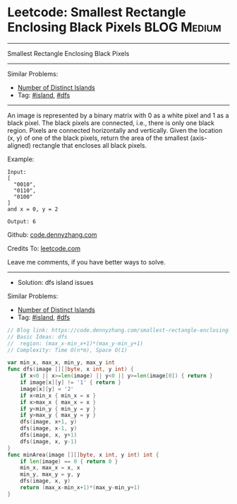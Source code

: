 * Leetcode: Smallest Rectangle Enclosing Black Pixels            :BLOG:Medium:
#+STARTUP: showeverything
#+OPTIONS: toc:nil \n:t ^:nil creator:nil d:nil
:PROPERTIES:
:type:     island, dfs
:END:
---------------------------------------------------------------------
Smallest Rectangle Enclosing Black Pixels
---------------------------------------------------------------------
Similar Problems:
- [[https://code.dennyzhang.com/number-of-distinct-islands][Number of Distinct Islands]]
- Tag: [[https://code.dennyzhang.com/tag/island][#island]], [[https://code.dennyzhang.com/tag/dfs][#dfs]]
---------------------------------------------------------------------
An image is represented by a binary matrix with 0 as a white pixel and 1 as a black pixel. The black pixels are connected, i.e., there is only one black region. Pixels are connected horizontally and vertically. Given the location (x, y) of one of the black pixels, return the area of the smallest (axis-aligned) rectangle that encloses all black pixels.

Example:
#+BEGIN_EXAMPLE
Input:
[
  "0010",
  "0110",
  "0100"
]
and x = 0, y = 2

Output: 6
#+END_EXAMPLE

Github: [[https://github.com/dennyzhang/code.dennyzhang.com/tree/master/problems/smallest-rectangle-enclosing-black-pixels][code.dennyzhang.com]]

Credits To: [[https://leetcode.com/problems/smallest-rectangle-enclosing-black-pixels/description/][leetcode.com]]

Leave me comments, if you have better ways to solve.
---------------------------------------------------------------------
- Solution: dfs island issues

Similar Problems:
- [[https://code.dennyzhang.com/number-of-distinct-islands][Number of Distinct Islands]]
- Tag: [[https://code.dennyzhang.com/tag/island][#island]], [[https://code.dennyzhang.com/tag/dfs][#dfs]]

#+BEGIN_SRC go
// Blog link: https://code.dennyzhang.com/smallest-rectangle-enclosing-black-pixels
// Basic Ideas: dfs
//  region: (max_x-min_x+1)*(max_y-min_y+1)
// Complexity: Time O(n*m), Space O(1)

var min_x, max_x, min_y, max_y int
func dfs(image [][]byte, x int, y int) {
    if x<0 || x>=len(image) || y<0 || y>=len(image[0]) { return }
    if image[x][y] != '1' { return }
    image[x][y] = '2'
    if x<min_x { min_x = x }
    if x>max_x { max_x = x }
    if y<min_y { min_y = y }
    if y>max_y { max_y = y }
    dfs(image, x+1, y)
    dfs(image, x-1, y)
    dfs(image, x, y+1)
    dfs(image, x, y-1)
}
func minArea(image [][]byte, x int, y int) int {
    if len(image) == 0 { return 0 }
    min_x, max_x = x, x
    min_y, max_y = y, y
    dfs(image, x, y)
    return (max_x-min_x+1)*(max_y-min_y+1)
}
#+END_SRC

#+BEGIN_HTML
<div style="overflow: hidden;">
<div style="float: left; padding: 5px"> <a href="https://www.linkedin.com/in/dennyzhang001"><img src="https://www.dennyzhang.com/wp-content/uploads/sns/linkedin.png" alt="linkedin" /></a></div>
<div style="float: left; padding: 5px"><a href="https://github.com/dennyzhang"><img src="https://www.dennyzhang.com/wp-content/uploads/sns/github.png" alt="github" /></a></div>
<div style="float: left; padding: 5px"><a href="https://www.dennyzhang.com/slack" target="_blank" rel="nofollow"><img src="https://slack.dennyzhang.com/badge.svg" alt="slack"/></a></div>
</div>
#+END_HTML
